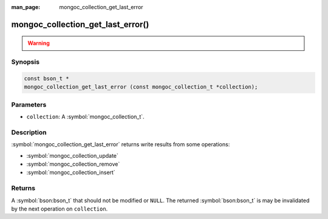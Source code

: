 :man_page: mongoc_collection_get_last_error

mongoc_collection_get_last_error()
==================================

.. warning::
   .. deprecated:: 1.9.0

    To get write results from write operations, instead use:

    - :symbol:`mongoc_collection_update_one`
    - :symbol:`mongoc_collection_update_many`
    - :symbol:`mongoc_collection_replace_one`
    - :symbol:`mongoc_collection_delete_one`
    - :symbol:`mongoc_collection_delete_many`
    - :symbol:`mongoc_collection_insert_one`
    - :symbol:`mongoc_collection_insert_many`
    - :symbol:`mongoc_bulkwrite_t`
    - :symbol:`mongoc_bulk_operation_t`


Synopsis
--------

.. code-block:: c

  const bson_t *
  mongoc_collection_get_last_error (const mongoc_collection_t *collection);

Parameters
----------

* ``collection``: A :symbol:`mongoc_collection_t`.

Description
-----------

:symbol:`mongoc_collection_get_last_error` returns write results from some operations:

- :symbol:`mongoc_collection_update`
- :symbol:`mongoc_collection_remove`
- :symbol:`mongoc_collection_insert`

Returns
-------

A :symbol:`bson:bson_t` that should not be modified or ``NULL``. The returned :symbol:`bson:bson_t` is may be
invalidated by the next operation on ``collection``.


